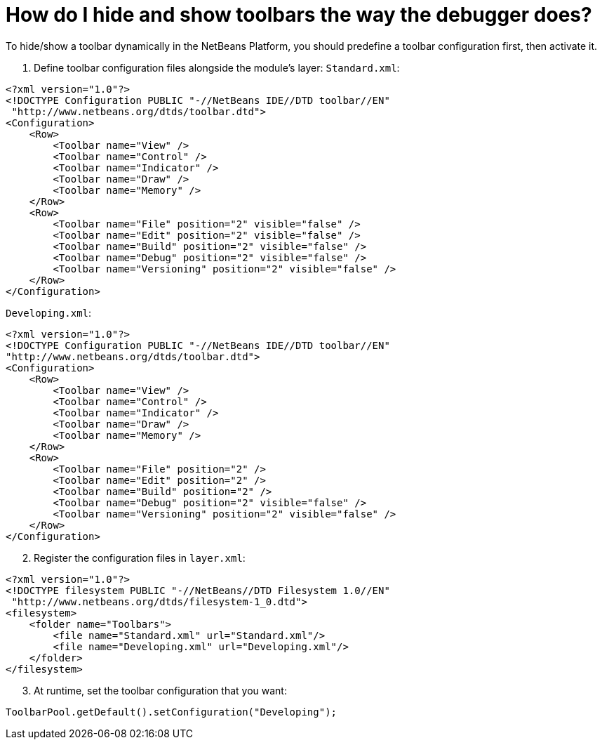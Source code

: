 // 
//     Licensed to the Apache Software Foundation (ASF) under one
//     or more contributor license agreements.  See the NOTICE file
//     distributed with this work for additional information
//     regarding copyright ownership.  The ASF licenses this file
//     to you under the Apache License, Version 2.0 (the
//     "License"); you may not use this file except in compliance
//     with the License.  You may obtain a copy of the License at
// 
//       http://www.apache.org/licenses/LICENSE-2.0
// 
//     Unless required by applicable law or agreed to in writing,
//     software distributed under the License is distributed on an
//     "AS IS" BASIS, WITHOUT WARRANTIES OR CONDITIONS OF ANY
//     KIND, either express or implied.  See the License for the
//     specific language governing permissions and limitations
//     under the License.
//

= How do I hide and show toolbars the way the debugger does?
:page-layout: wikidev
:jbake-tags: wiki, devfaq, needsreview
:jbake-status: published
:keywords: Apache NetBeans wiki DevFaqHideShowToolbar
:description: Apache NetBeans wiki DevFaqHideShowToolbar
:toc: left
:toc-title:
:syntax: true
:wikidevsection: _actions_how_to_add_things_to_files_folders_menus_toolbars_and_more
:position: 25


To hide/show a toolbar dynamically in the NetBeans Platform, you should predefine a toolbar configuration first, then activate it.

1. Define toolbar configuration files alongside the module's layer:
`Standard.xml`:

[source,xml]
----

<?xml version="1.0"?>
<!DOCTYPE Configuration PUBLIC "-//NetBeans IDE//DTD toolbar//EN"
 "http://www.netbeans.org/dtds/toolbar.dtd">
<Configuration>
    <Row>
        <Toolbar name="View" />
        <Toolbar name="Control" />
        <Toolbar name="Indicator" />
        <Toolbar name="Draw" />
        <Toolbar name="Memory" />
    </Row>
    <Row>
        <Toolbar name="File" position="2" visible="false" />
        <Toolbar name="Edit" position="2" visible="false" />
        <Toolbar name="Build" position="2" visible="false" />
        <Toolbar name="Debug" position="2" visible="false" />
        <Toolbar name="Versioning" position="2" visible="false" />
    </Row>
</Configuration>

----

`Developing.xml`:

[source,xml]
----

<?xml version="1.0"?>
<!DOCTYPE Configuration PUBLIC "-//NetBeans IDE//DTD toolbar//EN"
"http://www.netbeans.org/dtds/toolbar.dtd">
<Configuration>
    <Row>
        <Toolbar name="View" />
        <Toolbar name="Control" />
        <Toolbar name="Indicator" />
        <Toolbar name="Draw" />
        <Toolbar name="Memory" />
    </Row>
    <Row>
        <Toolbar name="File" position="2" />
        <Toolbar name="Edit" position="2" />
        <Toolbar name="Build" position="2" />
        <Toolbar name="Debug" position="2" visible="false" />
        <Toolbar name="Versioning" position="2" visible="false" />
    </Row>
</Configuration>

----


[start=2]
. Register the configuration files in `layer.xml`:

[source,xml]
----

<?xml version="1.0"?>
<!DOCTYPE filesystem PUBLIC "-//NetBeans//DTD Filesystem 1.0//EN"
 "http://www.netbeans.org/dtds/filesystem-1_0.dtd">
<filesystem>
    <folder name="Toolbars">
        <file name="Standard.xml" url="Standard.xml"/>
        <file name="Developing.xml" url="Developing.xml"/>
    </folder>
</filesystem>

----


[start=3]
. At runtime, set the toolbar configuration that you want:

[source,java]
----

ToolbarPool.getDefault().setConfiguration("Developing");

----

////
== Apache Migration Information

The content in this page was kindly donated by Oracle Corp. to the
Apache Software Foundation.

This page was exported from link:http://wiki.netbeans.org/DevFaqHideShowToolbar[http://wiki.netbeans.org/DevFaqHideShowToolbar] , 
that was last modified by NetBeans user Tjansson 
on 2010-11-04T19:40:00Z.


*NOTE:* This document was automatically converted to the AsciiDoc format on 2018-02-07, and needs to be reviewed.
////